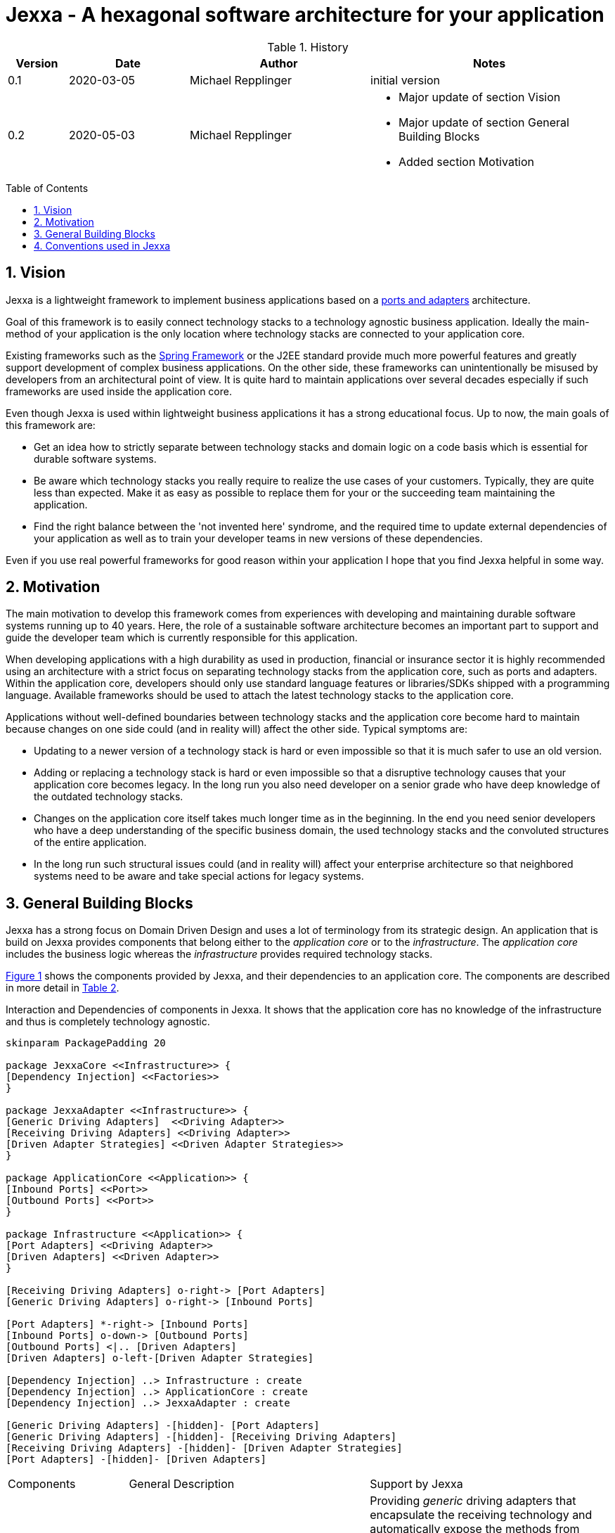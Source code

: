 = Jexxa - A hexagonal software architecture for your application
:source-highlighter: coderay
:toc:
:toc-placement: preamble
:toclevels: 4


ifdef::env-github[]
:tip-caption: :bulb:
:note-caption: :information_source:
:important-caption: :heavy_exclamation_mark:
:caution-caption: :fire:
:warning-caption: :warning:
endif::[]


// Verwende Symbole für IMPORTANT, NOTE, ...
:icons: font
// Aktivieren von Anchors für jede Section
:sectanchors:

//Hinweis: Die counter:local-table-number und counter:local-figure-number werden verwendet, damit im Fliesstext als Referenz die Nummer der Tabelle bzw. Abbildung angezeigt wird, also z.B. "wie in Abbildung 5 zu sehen ist"

[cols="1,2,3,4", options="header"]
[reftext="Tabelle {counter:local-table-number}"]
.History
|===
|Version
|Date
|Author
|Notes

|0.1
|2020-03-05
|Michael Repplinger
|initial version

|0.2
|2020-05-03
|Michael Repplinger
a|* Major update of section Vision
* Major update of section General Building Blocks
* Added section Motivation

|===

:numbered:



== Vision
Jexxa is a lightweight framework to implement business applications based on a https://herbertograca.com/2017/11/16/explicit-architecture-01-ddd-hexagonal-onion-clean-cqrs-how-i-put-it-all-together/[ports and adapters] architecture.

Goal of this framework is to easily connect technology stacks to a technology agnostic business application. Ideally the main-method of your application is the only location where technology stacks are connected to your application core.

Existing frameworks such as the https://spring.io[Spring Framework] or the J2EE standard provide much more powerful features and greatly support development of complex business applications. On the other side, these frameworks can unintentionally be misused by developers from an architectural point of view. It is quite hard to maintain applications over several decades especially if such frameworks are used inside the application core.

Even though Jexxa is used within lightweight business applications it has a strong educational focus. Up to now, the main goals of this framework are:

* Get an idea how to strictly separate between technology stacks and domain logic on a code basis which is essential for durable software systems.

* Be aware which technology stacks you really require to realize the use cases of your customers. Typically, they are quite less than expected. Make it as easy as possible to replace them for your or the succeeding team maintaining the application.

* Find the right balance between the 'not invented here' syndrome, and the required time to update external dependencies of your application as well as to train your developer teams in new versions of these dependencies.

Even if you use real powerful frameworks for good reason within your application I hope that you find Jexxa helpful in some way.

== Motivation
The main motivation to develop this framework comes from experiences with developing and maintaining durable software systems running up to 40 years. Here, the role of a sustainable software architecture becomes an important part to support and guide the developer team which is currently responsible for this application.

When developing applications with a high durability as used in production, financial or insurance sector it is highly recommended using an architecture with a strict focus on separating technology stacks from the application core, such as ports and adapters. Within the application core, developers should only use standard language features or libraries/SDKs shipped with a programming language. Available frameworks should be used to attach the latest technology stacks to the application core.

Applications without well-defined boundaries between technology stacks and the application core become hard to maintain because changes on one side could (and in reality will) affect the other side. Typical symptoms are:

* Updating to a newer version of a technology stack is hard or even impossible so that it is much  safer to use an old version.

* Adding or replacing a technology stack is hard or even impossible so that a disruptive technology causes that your application core becomes legacy. In the long run you also need developer on a senior grade who have deep knowledge of the outdated technology stacks.

* Changes on the application core itself takes much longer time as in the beginning. In the end you need senior developers who have a deep understanding of the specific business domain, the used technology stacks and the convoluted structures of the entire application.

* In the long run such structural issues could (and in reality will) affect your enterprise architecture so that neighbored systems need to be aware and take special actions for legacy systems.  


== General Building Blocks

Jexxa has a strong focus on Domain Driven Design and uses a lot of terminology from its strategic design. An application that is build on Jexxa provides components that belong either to the __application core__ or to the  __infrastructure__. The __application core__ includes the business logic whereas the __infrastructure__ provides required technology stacks.


<<JexxaComponents>> shows the components provided by Jexxa, and their dependencies to an application core. The components are described in more detail in <<JexxaComponentDescription>>.


[plantuml, diagram-components, svg, align=center]
[reftext="Figure {counter:local-figure-number}"]
.Interaction and Dependencies of components in Jexxa. It shows that the application core has no knowledge of the infrastructure and thus is completely technology agnostic.
[[JexxaComponents]]
....
skinparam PackagePadding 20

package JexxaCore <<Infrastructure>> {
[Dependency Injection] <<Factories>>
}

package JexxaAdapter <<Infrastructure>> {
[Generic Driving Adapters]  <<Driving Adapter>>
[Receiving Driving Adapters] <<Driving Adapter>>
[Driven Adapter Strategies] <<Driven Adapter Strategies>>
}

package ApplicationCore <<Application>> {
[Inbound Ports] <<Port>>
[Outbound Ports] <<Port>>
}

package Infrastructure <<Application>> {
[Port Adapters] <<Driving Adapter>>
[Driven Adapters] <<Driven Adapter>>
}

[Receiving Driving Adapters] o-right-> [Port Adapters]
[Generic Driving Adapters] o-right-> [Inbound Ports]

[Port Adapters] *-right-> [Inbound Ports]
[Inbound Ports] o-down-> [Outbound Ports]
[Outbound Ports] <|.. [Driven Adapters]
[Driven Adapters] o-left-[Driven Adapter Strategies]

[Dependency Injection] ..> Infrastructure : create
[Dependency Injection] ..> ApplicationCore : create
[Dependency Injection] ..> JexxaAdapter : create

[Generic Driving Adapters] -[hidden]- [Port Adapters]
[Generic Driving Adapters] -[hidden]- [Receiving Driving Adapters]
[Receiving Driving Adapters] -[hidden]- [Driven Adapter Strategies]
[Port Adapters] -[hidden]- [Driven Adapters]

....



[cols="1,2,2"]
[reftext="Table {counter:local-table-number}"]
[[JexxaComponentDescription]]
|===
a|Components
|General Description
|Support by Jexxa


a| Driving Adapter
\<<Driving Adapter>>
a| A driving adapter belongs to the infrastructure and receives a command from a specific client such as a UI, or a console and forwards it to a specific port.
a| Providing __generic__ driving adapters that encapsulate the receiving technology and automatically expose the methods from connected inbound ports by using a convention.

Providing __receiving__ driving adapters that include only a receiving technology and can be connected to a __port adapter__ which is implemented in the infrastructure of the application.


a|Inbound Port
\<<Port>>
| An inbound port belongs to the application core and provides use cases that can be started by a driving adapter. Depending on the design of your application core this might be an interface, or a concrete implementation of the use cases.
|Instantiation of inbound ports in the main of the application including dependency injection of required outbound ports.

a|Outbound Port
\<<Port>>
a| An outbound port belongs to the application core but only as interface. This interface is implemented in the infrastructure of the application core by using a specific technology stack such as a database driver.


a| Outbound ports are 'just' interfaces. So there is no special support in Jexxa.

IMPORTANT: Since the outbound port belongs to the application, its methods should reflect the domain language of the application core.

|Driven Adapter
\<<Driven Adapter>>

|A driven adapter belongs to the infrastructure and is a concrete implementation of a specific outbound port. A driven adapter is injected into the application core which in turns only knows about the interface.
| Providing _driven adapter strategies_ to simplify development of driven adapters of the application.

Exchanging a concrete technology strategy depending on your production requirements and/or on your software development process. For example, you can easily switch your database technology between in memory, JDBC, or key value without changing your driven adapters.


| Port Adapter
\<<Driving Adapter>>
| A port adapter allows for mapping between different representational styles such as exposing ports of an application core via RESTfulHTTP. A port adapter belongs to the infrastructure of the application and is connected to a receiving driving adapter.
| Providing receiving driving adapters that simplify the development of the port adapters.


|===






== Conventions used in Jexxa

Within Jexxa we use several conventions which are related to dependency injection. In contrast to other frameworks Jexxa does not use or offer annotations for dependency injection at all. The main reason is to avoid a tight coupling between the application core and Jexxa itself. In addition, these conventions define some kind of guard rails to clarify the single responsibility of the components.

[cols="1,3,2"]
|===
a|Components
|Conventions
|Reason


a| Generic Driving Adapter
a| 1. To create a Driving Adapter by Jexxa, one of the following creating methods must be available.
* Public Default constructor available
* Public constructor with a single `Properties` attribute
* Public static factory method that gets no parameters and returns the type of the driving adapter
* Public static factory method with a single Properties parameter and returns the type of the requested driving adapter
Note this is the same Properties object that is given to `JexxaMain`

2. A Generic driving adapter is a singleton and reused when it is bind to different ports.
3. In `JexxaMain` the concrete Class-information is specified to instantiate the Driving Adapter.

a| 1. Using constructors or factory methods do not require any special annotations. Using `Properties` is a standard approach in Java.
2. Is required because a generic driving adapter also encapsulates the transport mechanism which typically binds other resources like a network port. Therefore, a second instance at least with same configuration is not possible.
3. Required to instantiate concrete Driving Adapter in main-method.

a|Inbound Port
a| 1. Constructor of the inbound port only has interfaces of required outbound ports as parameter.
2. An Inbound port is a singleton and reused if it is connected to different driving adapters.

a| 1. All parts of the application core should be self-contained as much as possible. The infrastructure should only be aware of the interfaces of or required by the application core but not of its inner components. Therefore, only outbound ports are allowed in a constructor.
2. This decision should:
* Simplify implementing synchronization of parallel processing from different driving adapters.
* Support designing stateless ports 


a|Outbound Port
a| None
a| None


|Driven Adapter

a| 1. Only a single implementation of an outbound port exist.
2. To create a Driven Adapter by Jexxa, one of the following constructing methods must be available.
* Public Default constructor
* Public constructor with a single `Properties` attribute
* Public static factory method that gets no parameters and returns the type of the Outbound Port
* Public static factory method with a single Properties parameter and returns the type of the outbound port.

a| 1. Jexxa provides no mechanism to explicitly define a specific driven adapter. At the moment you can only limit the search space of driven adapters on a package level.

2. Using constructors or factory methods do not require any special annotations.



| Port Adapter
a| 1. A single public constructor with a single attribute. The attribute is the concrete type of the corresponding port.
a| 1. A port adapter is tightly coupled to a specific port. Therefore, it gets its concrete type injected.


|===

